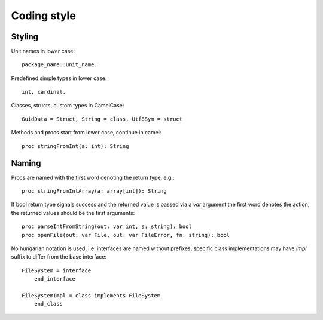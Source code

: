 Coding style
============

Styling
-------

Unit names in lower case::

    package_name::unit_name.

Predefined simple types in lower case::
    
    int, cardinal.

Classes, structs, custom types in CamelCase::

    GuidData = Struct, String = class, Utf8Sym = struct

Methods and procs start from lower case, continue in camel::

    proc stringFromInt(a: int): String


Naming
------

Procs are named with the first word denoting the return type, e.g.::
    
    proc stringFromIntArray(a: array[int]): String

If bool return type signals success and the returned value is passed via
a *var* argument the first word denotes the action, the returned values
should be the first arguments::

    proc parseIntFromString(out: var int, s: string): bool
    proc openFile(out: var File, out: var FileError, fn: string): bool

No hungarian notation is used, i.e. interfaces are named without prefixes,
specific class implementations may have *Impl* suffix to differ from the
base interface::
    
    FileSystem = interface
        end_interface
        
    FileSystemImpl = class implements FileSystem
        end_class



